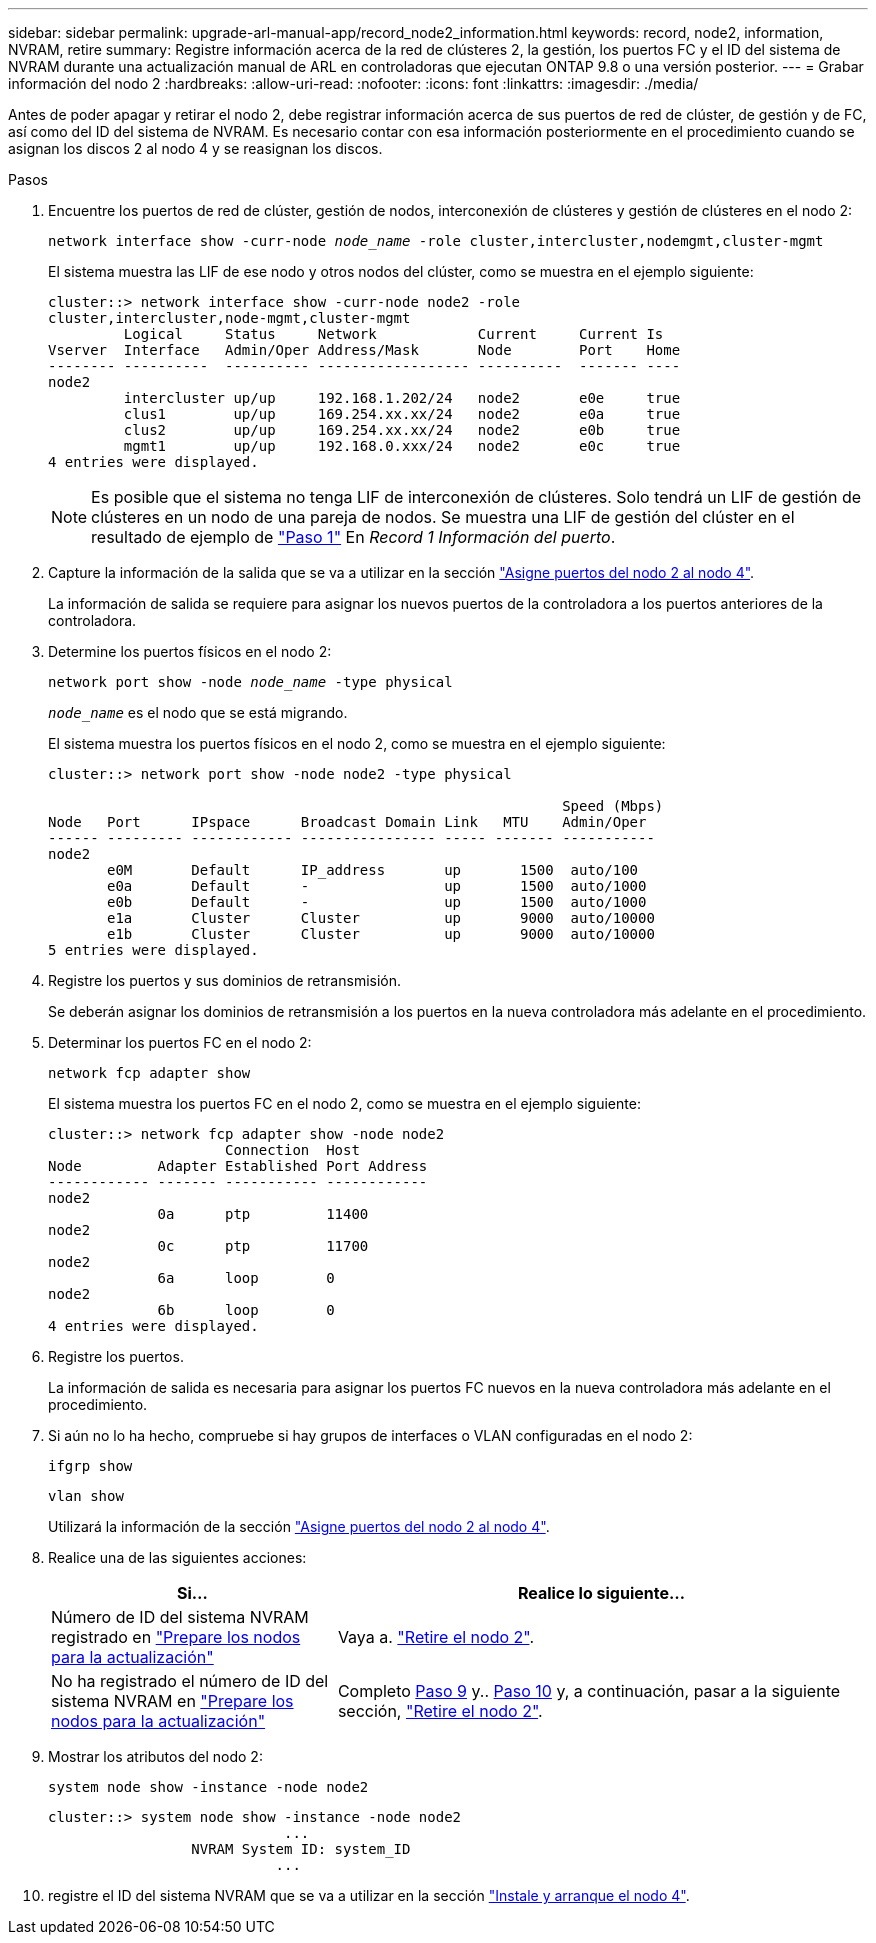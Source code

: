 ---
sidebar: sidebar 
permalink: upgrade-arl-manual-app/record_node2_information.html 
keywords: record, node2, information, NVRAM, retire 
summary: Registre información acerca de la red de clústeres 2, la gestión, los puertos FC y el ID del sistema de NVRAM durante una actualización manual de ARL en controladoras que ejecutan ONTAP 9.8 o una versión posterior. 
---
= Grabar información del nodo 2
:hardbreaks:
:allow-uri-read: 
:nofooter: 
:icons: font
:linkattrs: 
:imagesdir: ./media/


[role="lead"]
Antes de poder apagar y retirar el nodo 2, debe registrar información acerca de sus puertos de red de clúster, de gestión y de FC, así como del ID del sistema de NVRAM. Es necesario contar con esa información posteriormente en el procedimiento cuando se asignan los discos 2 al nodo 4 y se reasignan los discos.

.Pasos
. Encuentre los puertos de red de clúster, gestión de nodos, interconexión de clústeres y gestión de clústeres en el nodo 2:
+
`network interface show -curr-node _node_name_ -role cluster,intercluster,nodemgmt,cluster-mgmt`

+
El sistema muestra las LIF de ese nodo y otros nodos del clúster, como se muestra en el ejemplo siguiente:

+
[listing]
----
cluster::> network interface show -curr-node node2 -role
cluster,intercluster,node-mgmt,cluster-mgmt
         Logical     Status     Network            Current     Current Is
Vserver  Interface   Admin/Oper Address/Mask       Node        Port    Home
-------- ----------  ---------- ------------------ ----------  ------- ----
node2
         intercluster up/up     192.168.1.202/24   node2       e0e     true
         clus1        up/up     169.254.xx.xx/24   node2       e0a     true
         clus2        up/up     169.254.xx.xx/24   node2       e0b     true
         mgmt1        up/up     192.168.0.xxx/24   node2       e0c     true
4 entries were displayed.
----
+

NOTE: Es posible que el sistema no tenga LIF de interconexión de clústeres. Solo tendrá un LIF de gestión de clústeres en un nodo de una pareja de nodos. Se muestra una LIF de gestión del clúster en el resultado de ejemplo de link:record_node1_information.html#step1["Paso 1"] En _Record 1 Información del puerto_.

. Capture la información de la salida que se va a utilizar en la sección link:map_ports_node2_node4.html["Asigne puertos del nodo 2 al nodo 4"].
+
La información de salida se requiere para asignar los nuevos puertos de la controladora a los puertos anteriores de la controladora.

. Determine los puertos físicos en el nodo 2:
+
`network port show -node _node_name_ -type physical` +

+
`_node_name_` es el nodo que se está migrando.

+
El sistema muestra los puertos físicos en el nodo 2, como se muestra en el ejemplo siguiente:

+
[listing]
----
cluster::> network port show -node node2 -type physical

                                                             Speed (Mbps)
Node   Port      IPspace      Broadcast Domain Link   MTU    Admin/Oper
------ --------- ------------ ---------------- ----- ------- -----------
node2
       e0M       Default      IP_address       up       1500  auto/100
       e0a       Default      -                up       1500  auto/1000
       e0b       Default      -                up       1500  auto/1000
       e1a       Cluster      Cluster          up       9000  auto/10000
       e1b       Cluster      Cluster          up       9000  auto/10000
5 entries were displayed.
----
. Registre los puertos y sus dominios de retransmisión.
+
Se deberán asignar los dominios de retransmisión a los puertos en la nueva controladora más adelante en el procedimiento.

. Determinar los puertos FC en el nodo 2:
+
`network fcp adapter show`

+
El sistema muestra los puertos FC en el nodo 2, como se muestra en el ejemplo siguiente:

+
[listing]
----
cluster::> network fcp adapter show -node node2
                     Connection  Host
Node         Adapter Established Port Address
------------ ------- ----------- ------------
node2
             0a      ptp         11400
node2
             0c      ptp         11700
node2
             6a      loop        0
node2
             6b      loop        0
4 entries were displayed.
----
. Registre los puertos.
+
La información de salida es necesaria para asignar los puertos FC nuevos en la nueva controladora más adelante en el procedimiento.

. Si aún no lo ha hecho, compruebe si hay grupos de interfaces o VLAN configuradas en el nodo 2:
+
`ifgrp show`

+
`vlan show`

+
Utilizará la información de la sección link:map_ports_node2_node4.html["Asigne puertos del nodo 2 al nodo 4"].

. Realice una de las siguientes acciones:
+
[cols="35,65"]
|===
| Si... | Realice lo siguiente... 


| Número de ID del sistema NVRAM registrado en link:prepare_nodes_for_upgrade.html["Prepare los nodos para la actualización"] | Vaya a. link:retire_node2.html["Retire el nodo 2"]. 


| No ha registrado el número de ID del sistema NVRAM en link:prepare_nodes_for_upgrade.html["Prepare los nodos para la actualización"] | Completo <<man_record_2_step9,Paso 9>> y.. <<man_record_2_step10,Paso 10>> y, a continuación, pasar a la siguiente sección, link:retire_node2.html["Retire el nodo 2"]. 
|===
. [[man_record_2_step9]]Mostrar los atributos del nodo 2:
+
`system node show -instance -node node2`

+
[listing]
----
cluster::> system node show -instance -node node2
                            ...
                 NVRAM System ID: system_ID
                           ...
----
. [[man_record_2_step10]]registre el ID del sistema NVRAM que se va a utilizar en la sección link:install_boot_node4.html["Instale y arranque el nodo 4"].

